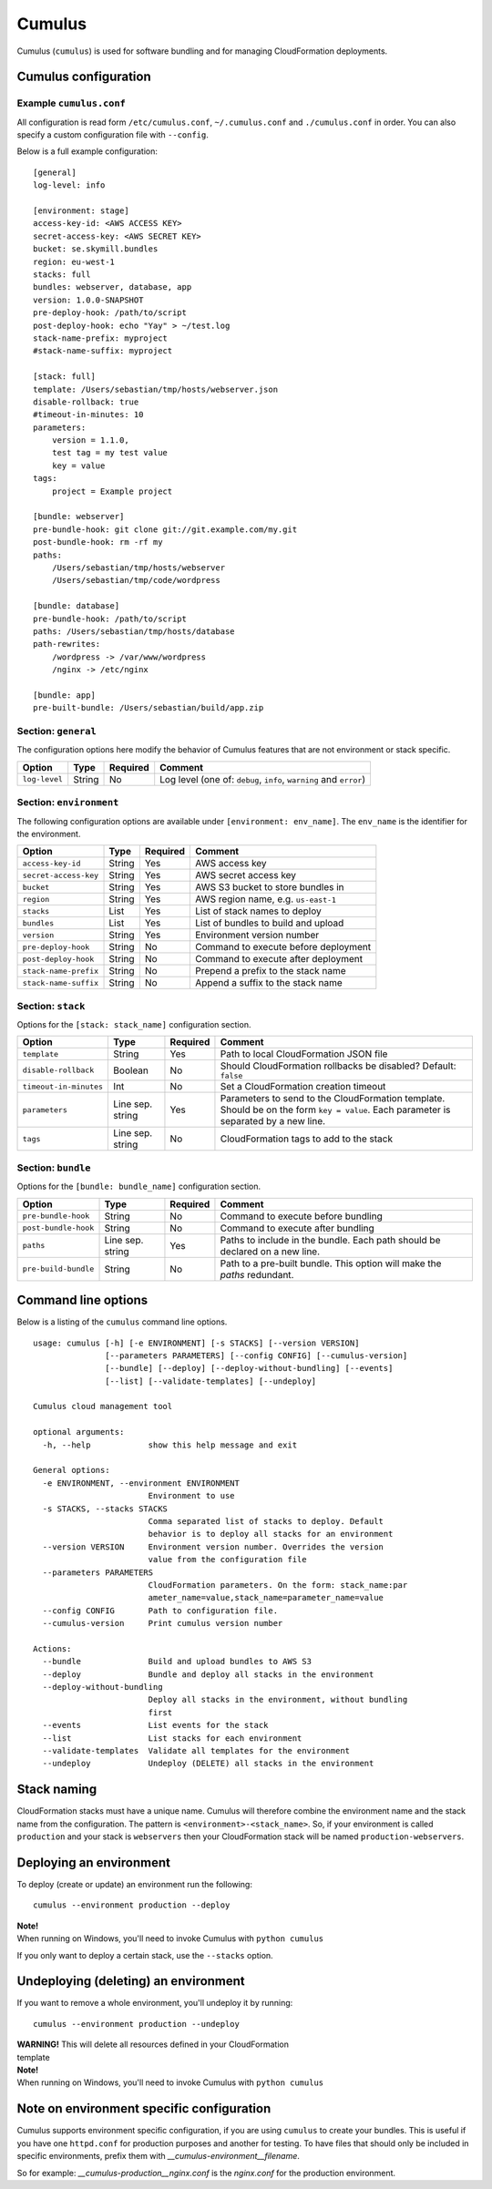 Cumulus
=======

Cumulus (``cumulus``) is used for software bundling and for managing
CloudFormation deployments.

Cumulus configuration
---------------------

Example ``cumulus.conf``
^^^^^^^^^^^^^^^^^^^^^^^^

All configuration is read form ``/etc/cumulus.conf``, ``~/.cumulus.conf`` and
``./cumulus.conf`` in order. You can also specify a custom configuration file
with ``--config``.

Below is a full example configuration:
::

    [general]
    log-level: info

    [environment: stage]
    access-key-id: <AWS ACCESS KEY>
    secret-access-key: <AWS SECRET KEY>
    bucket: se.skymill.bundles
    region: eu-west-1
    stacks: full
    bundles: webserver, database, app
    version: 1.0.0-SNAPSHOT
    pre-deploy-hook: /path/to/script
    post-deploy-hook: echo "Yay" > ~/test.log
    stack-name-prefix: myproject
    #stack-name-suffix: myproject

    [stack: full]
    template: /Users/sebastian/tmp/hosts/webserver.json
    disable-rollback: true
    #timeout-in-minutes: 10
    parameters:
        version = 1.1.0,
        test tag = my test value
        key = value
    tags:
        project = Example project

    [bundle: webserver]
    pre-bundle-hook: git clone git://git.example.com/my.git
    post-bundle-hook: rm -rf my
    paths:
        /Users/sebastian/tmp/hosts/webserver
        /Users/sebastian/tmp/code/wordpress

    [bundle: database]
    pre-bundle-hook: /path/to/script
    paths: /Users/sebastian/tmp/hosts/database
    path-rewrites:
        /wordpress -> /var/www/wordpress
        /nginx -> /etc/nginx

    [bundle: app]
    pre-built-bundle: /Users/sebastian/build/app.zip


Section: ``general``
^^^^^^^^^^^^^^^^^^^

The configuration options here modify the behavior of Cumulus features that are
not environment or stack specific.

======================= ================== ======== ==========================================
Option                  Type               Required Comment
======================= ================== ======== ==========================================
``log-level``           String             No       Log level (one of: ``debug``, ``info``, ``warning`` and ``error``)
======================= ================== ======== ==========================================


Section: ``environment``
^^^^^^^^^^^^^^^^^^^^^^^

The following configuration options are available under ``[environment: env_name]``. The ``env_name`` is the identifier for the environment.

======================= ================== ======== ==========================================
Option                  Type               Required Comment
======================= ================== ======== ==========================================
``access-key-id``       String             Yes      AWS access key
``secret-access-key``   String             Yes      AWS secret access key
``bucket``              String             Yes      AWS S3 bucket to store bundles in
``region``              String             Yes      AWS region name, e.g. ``us-east-1``
``stacks``              List               Yes      List of stack names to deploy
``bundles``             List               Yes      List of bundles to build and upload
``version``             String             Yes      Environment version number
``pre-deploy-hook``     String             No       Command to execute before deployment
``post-deploy-hook``    String             No       Command to execute after deployment
``stack-name-prefix``   String             No       Prepend a prefix to the stack name
``stack-name-suffix``   String             No       Append a suffix to the stack name
======================= ================== ======== ==========================================


Section: ``stack``
^^^^^^^^^^^^^^^^^^

Options for the ``[stack: stack_name]`` configuration section.

======================= ================== ======== ==========================================
Option                  Type               Required Comment
======================= ================== ======== ==========================================
``template``            String             Yes      Path to local CloudFormation JSON file
``disable-rollback``    Boolean            No       Should CloudFormation rollbacks be disabled? Default: ``false``
``timeout-in-minutes``  Int                No       Set a CloudFormation creation timeout
``parameters``          Line sep. string   Yes      Parameters to send to the CloudFormation template. Should be on the form ``key = value``. Each parameter is separated by a new line.
``tags``                Line sep. string   No       CloudFormation tags to add to the stack
======================= ================== ======== ==========================================


Section: ``bundle``
^^^^^^^^^^^^^^^^^^^

Options for the ``[bundle: bundle_name]`` configuration section.

======================= ================== ======== ==========================================
Option                  Type               Required Comment
======================= ================== ======== ==========================================
``pre-bundle-hook``     String             No       Command to execute before bundling
``post-bundle-hook``    String             No       Command to execute after bundling
``paths``               Line sep. string   Yes      Paths to include in the bundle. Each path should be declared on a new line.
``pre-build-bundle``    String             No       Path to a pre-built bundle. This option will make the `paths` redundant.
======================= ================== ======== ==========================================

Command line options
--------------------

Below is a listing of the ``cumulus`` command line options.
::

    usage: cumulus [-h] [-e ENVIRONMENT] [-s STACKS] [--version VERSION]
                   [--parameters PARAMETERS] [--config CONFIG] [--cumulus-version]
                   [--bundle] [--deploy] [--deploy-without-bundling] [--events]
                   [--list] [--validate-templates] [--undeploy]

    Cumulus cloud management tool

    optional arguments:
      -h, --help            show this help message and exit

    General options:
      -e ENVIRONMENT, --environment ENVIRONMENT
                            Environment to use
      -s STACKS, --stacks STACKS
                            Comma separated list of stacks to deploy. Default
                            behavior is to deploy all stacks for an environment
      --version VERSION     Environment version number. Overrides the version
                            value from the configuration file
      --parameters PARAMETERS
                            CloudFormation parameters. On the form: stack_name:par
                            ameter_name=value,stack_name=parameter_name=value
      --config CONFIG       Path to configuration file.
      --cumulus-version     Print cumulus version number

    Actions:
      --bundle              Build and upload bundles to AWS S3
      --deploy              Bundle and deploy all stacks in the environment
      --deploy-without-bundling
                            Deploy all stacks in the environment, without bundling
                            first
      --events              List events for the stack
      --list                List stacks for each environment
      --validate-templates  Validate all templates for the environment
      --undeploy            Undeploy (DELETE) all stacks in the environment

Stack naming
------------

CloudFormation stacks must have a unique name. Cumulus will therefore combine the environment name and the stack name from the configuration. The pattern is ``<environment>-<stack_name>``. So, if your environment is called ``production`` and your stack is ``webservers`` then your CloudFormation stack will be named ``production-webservers``.

Deploying an environment
------------------------

To deploy (create or update) an environment run the following:
::

    cumulus --environment production --deploy

| **Note!**
| When running on Windows, you'll need to invoke Cumulus with ``python cumulus``

If you only want to deploy a certain stack, use the ``--stacks`` option.

Undeploying (deleting) an environment
-------------------------------------

If you want to remove a whole environment, you'll undeploy it by running:
::

    cumulus --environment production --undeploy

| **WARNING!** This will delete all resources defined in your CloudFormation
| template

| **Note!**
| When running on Windows, you'll need to invoke Cumulus with ``python cumulus``

Note on environment specific configuration
------------------------------------------

Cumulus supports environment specific configuration, if you are using
``cumulus`` to create your bundles. This is useful if you have one
``httpd.conf`` for production purposes and another for testing. To have files
that should only be included in specific environments, prefix them with
`__cumulus-environment__filename`.

So for example: `__cumulus-production__nginx.conf` is the `nginx.conf` for
the production environment.

